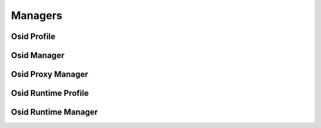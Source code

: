 

Managers
========


Osid Profile
------------

.. py:class:: OsidProfile(abc_osid_managers.OsidProfile, osid_markers.Sourceable)
    The ``OsidProfile`` defines the interoperability areas of an OSID.


    An ``OsidProfile`` is implemented by an ``OsidManager``. The top
    level ``OsidProfile`` tests for version compatibility. Each OSID
    extends this interface to include its own interoperability
    definitions within its managers.





    .. py:method:: get_id():
        :noindex:


    .. py:attribute:: id_
        :noindex:


    .. py:attribute:: ident
        :noindex:


    .. py:method:: get_display_name():
        :noindex:


    .. py:attribute:: display_name
        :noindex:


    .. py:method:: get_description():
        :noindex:


    .. py:attribute:: description
        :noindex:


    .. py:method:: get_version():
        :noindex:


    .. py:attribute:: version
        :noindex:


    .. py:method:: get_release_date():
        :noindex:


    .. py:attribute:: release_date
        :noindex:


    .. py:method:: supports_osid_version(version):
        :noindex:


    .. py:method:: get_locales():
        :noindex:


    .. py:attribute:: locales
        :noindex:


    .. py:method:: supports_journal_rollback():
        :noindex:


    .. py:method:: supports_journal_branching():
        :noindex:


    .. py:method:: get_branch_id():
        :noindex:


    .. py:attribute:: branch_id
        :noindex:


    .. py:method:: get_branch():
        :noindex:


    .. py:attribute:: branch
        :noindex:


    .. py:method:: get_proxy_record_types():
        :noindex:


    .. py:attribute:: proxy_record_types
        :noindex:


    .. py:method:: supports_proxy_record_type(proxy_record_type):
        :noindex:


Osid Manager
------------

.. py:class:: OsidManager(abc_osid_managers.OsidManager, OsidProfile)
    The ``OsidManager`` is the top level interface for all OSID managers.


    An OSID manager is instantiated through the ``OsidRuntimeManager``
    and represents an instance of a service. An OSID manager is
    responsible for implementing a profile for a service and creating
    sessions that, in general, correspond to the profile. An application
    need only create a single ``OsidManager`` per service and
    implementors must ensure the ``OsidManager`` is thread-safe ````.
    The ``OsidSessions`` spawned from an OSID manager are dedicated to
    single processing threads. The ``OsidManager`` defines methods in
    common throughout all OSID managers which implement this interface.





    .. py:method:: initialize(runtime):
        :noindex:


    .. py:method:: rollback_service(rollback_time):
        :noindex:


    .. py:method:: change_branch(branch_id):
        :noindex:


Osid Proxy Manager
------------------

.. py:class:: OsidProxyManager(abc_osid_managers.OsidProxyManager, OsidProfile)
    The ``OsidProxyManager`` is the top level interface for all OSID proxy managers.


    A proxy manager accepts parameters to pass through end-user
    authentication credentials and other necessary request parameters in
    a server environment. Native applications should use an
    ``OsidManager`` to maintain a higher degree of interoperability by
    avoiding this coupling.




    An OSID proxy manager is instantiated through the
    ``OsidRuntimeManager`` and represents an instance of a service. An
    OSID manager is responsible for defining clusters of
    interoperability within a service and creating sessions that
    generally correspond to these clusters, An application need only
    create a single ``OsidProxyManager`` per service and implementors
    must ensure the ``OsidProxyManager`` is thread-safe ````. The
    ``OsidSessions`` spawned from an OSID manager are dedicated to
    single processing threads. The ``OsidProxyManager`` defines methods
    in common throughout all OSID managers which implement this
    interface.





    .. py:method:: initialize(runtime):
        :noindex:


    .. py:method:: rollback_service(rollback_time, proxy):
        :noindex:


    .. py:method:: change_branch(branch_id, proxy):
        :noindex:


Osid Runtime Profile
--------------------

.. py:class:: OsidRuntimeProfile(abc_osid_managers.OsidRuntimeProfile, OsidProfile)
    The ``OsidRuntimeProfile`` defines the service aspects of the OSID runtime service.

    .. py:method:: supports_configuration():
        :noindex:


Osid Runtime Manager
--------------------

.. py:class:: OsidRuntimeManager(abc_osid_managers.OsidRuntimeManager, OsidManager, OsidRuntimeProfile)
        :noindex:

    .. py:method:: get_manager(osid, impl_class_name, version):
        :noindex:


    .. py:method:: get_proxy_manager(osid, implementation, version):
        :noindex:


    .. py:method:: get_configuration():
        :noindex:


    .. py:attribute:: configuration
        :noindex:


